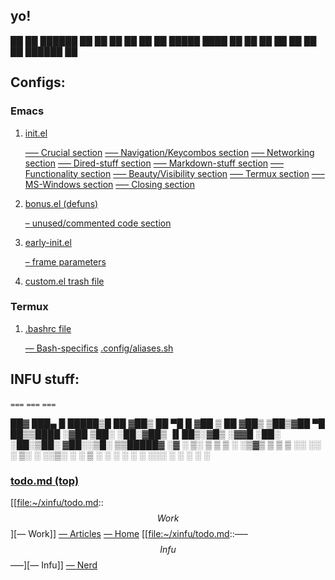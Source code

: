 ** yo!
      ██    ██  ██████  ██ 
       ██  ██  ██    ██ ██ 
█████   ████   ██    ██ ██ 
         ██    ██    ██    
         ██     ██████  ██ 

** Configs:
*** Emacs
**** [[file:init.el::setq user-login-name "INFU"][init.el]]
[[file:init.el::;; ----- Crucial:][----- Crucial section]]
[[file:init.el::;; ----- Navigation/KeyCombos:][----- Navigation/Keycombos section]]
[[file:init.el::;; ----- Networking:][----- Networking section]]
[[file:init.el::;; ----- Dired-stuff:][----- Dired-stuff section]]
[[file:init.el::;; ----- Markdown-stuff:][----- Markdown-stuff section]]
[[file:init.el::;; ----- Functionality:][----- Functionality section]]
[[file:init.el::;; ----- Beauty/visibility:][----- Beauty/Visibility section]]
[[file:init.el::;; ----- Termux:][----- Termux section]]
[[file:init.el::;; ----- MS-Windows:][----- MS-Windows section]]
[[file:init.el::;; ----- Closing:][----- Closing section]]
**** [[file:bonus.el::;;;;;;;;;;;;xahutils-end][bonus.el (defuns)]]
[[file:bonus.el::;;;;;;;;;;;;unused below:][-- unused/commented code section]]
**** [[file:early-init.el::setq site-run-file nil][early-init.el]]
[[file:early-init.el::(modify-all-frames-parameters][-- frame parameters]]
**** [[file:custom.el::(custom-set-variables][custom.el trash file]]
*** Termux
**** [[file:~/.bashrc::Navigate Headers:][.bashrc file]]
[[file:~/.bashrc::BASH SPECIFIC][--- Bash-specifics]]
[[file:~/.config/aliases.sh::pkg shortcut heaven][.config/aliases.sh]]
** INFU stuff:
**** ===== ===== ===== 
    ██▓ ███▄    █   █████▒█    ██ 
    ▓██▒ ██ ▀█   █ ▓██   ▒ ██  ▓██▒
    ▒██▒▓██  ▀█ ██▒▒████ ░▓██  ▒██░
    ░██░▓██▒  ▐▌██▒░▓█▒  ░▓▓█  ░██░
    ░██░▒██░   ▓██░░▒█░   ▒▒█████▓ 
    ░▓  ░ ▒░   ▒ ▒  ▒ ░   ░▒▓▒ ▒ ▒ 
    ▒ ░░ ░░   ░ ▒░ ░     ░░▒░ ░ ░ 
    ▒ ░   ░   ░ ░  ░ ░    ░░░ ░ ░ 
    ░           ░           ░     
    
*** [[file:~/xinfu/todo.md::TIME SENSITIVE:][todo.md (top)]]
[[file:~/xinfu/todo.md::\[{Work}\]][--- Work]]
[[file:~/xinfu/todo.md::Articles][--- Articles]]
[[file:~/xinfu/todo.md::- / Home \ -][--- Home]]
[[file:~/xinfu/todo.md::-----\[Infu\]-----][--- Infu]]
[[file:~/xinfu/todo.md::N-E-R-D][--- Nerd]]
